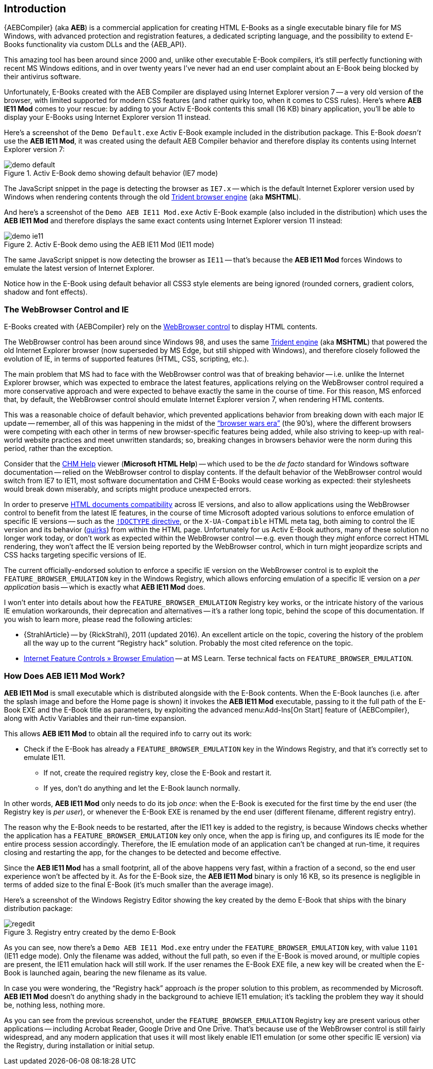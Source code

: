 [preface]
== Introduction

{AEBCompiler} (aka *AEB*) is a commercial application for creating HTML E-Books as a single executable binary file for MS Windows, with advanced protection and registration features, a dedicated scripting language, and the possibility to extend E-Books functionality via custom DLLs and the {AEB_API}.

This amazing tool has been around since 2000 and, unlike other executable E-Book compilers, it's still perfectly functioning with recent MS Windows editions, and in over twenty years I've never had an end user complaint about an E-Book being blocked by their antivirus software.

Unfortunately, E-Books created with the AEB Compiler are displayed using Internet Explorer version 7 -- a very old version of the browser, with limited supported for modern CSS features (and rather quirky too, when it comes to CSS rules).
Here's where *AEB IE11 Mod* comes to your rescue: by adding to your Activ E-Book contents this small (16{nbsp}KB) binary application, you'll be able to display your E-Books using Internet Explorer version 11 instead.

// Demo Default.exe

Here's a screenshot of the `Demo Default.exe` Activ E-Book example included in the distribution package.
This E-Book _doesn't_ use the *AEB IE11 Mod*, it was created using the default AEB Compiler behavior and therefore display its contents using Internet Explorer version 7:

.Activ E-Book demo showing default behavior (IE7 mode)
image::demo-default.png[align="center", role="thumb"]

The JavaScript snippet in the page is detecting the browser as `IE7.x` -- which is the default Internet Explorer version used by Windows when rendering contents through the old
https://en.wikipedia.org/wiki/Trident_(software)[Trident browser engine^, title="Wikipedia page on Trident engine"]
(aka *MSHTML*).

// Demo AEB IE11 Mod.exe

And here's a screenshot of the `Demo AEB IE11 Mod.exe` Activ E-Book example (also included in the distribution) which uses the *AEB IE11 Mod* and therefore displays the same exact contents using Internet Explorer version 11 instead:

.Activ E-Book demo using the AEB IE11 Mod (IE11 mode)
image::demo-ie11.png[align="center", role="thumb"]

The same JavaScript snippet is now detecting the browser as `IE11` -- that's because the *AEB IE11 Mod* forces Windows to emulate the latest version of Internet Explorer.

Notice how in the E-Book using default behavior all CSS3 style elements are being ignored (rounded corners, gradient colors, shadow and font effects).


=== The WebBrowser Control and IE

E-Books created with {AEBCompiler} rely on the
https://learn.microsoft.com/en-us/dotnet/desktop/winforms/controls/webbrowser-control-overview?view=netframeworkdesktop-4.8[WebBrowser control^, title="WebBrowser Control Overview at MS Learn"]
to display HTML contents.

The WebBrowser control has been around since Windows 98, and uses the same
https://en.wikipedia.org/wiki/Trident_(software)[Trident engine^, title="Wikipedia page on Trident engine"]
(aka *MSHTML*) that powered the old Internet Explorer browser (now superseded by MS Edge, but still shipped with Windows), and therefore closely followed the evolution of IE, in terms of supported features (HTML, CSS, scripting, etc.).

The main problem that MS had to face with the WebBrowser control was that of breaking behavior -- i.e. unlike the Internet Explorer browser, which was expected to embrace the latest features, applications relying on the WebBrowser control required a more conservative approach and were expected to behave exactly the same in the course of time.
For this reason, MS enforced that, by default, the WebBrowser control should emulate Internet Explorer version 7, when rendering HTML contents.

This was a reasonable choice of default behavior, which prevented applications behavior from breaking down with each major IE update -- remember, all of this was happening in the midst of the
https://en.wikipedia.org/wiki/Browser_wars["`browser wars era`"^, title="Wikepedia page on 'Browser wars'"]
(the 90's), where the different browsers were competing with each other in terms of new browser-specific features being added, while also striving to keep-up with real-world website practices and meet unwritten standards; so, breaking changes in browsers behavior were the norm during this period, rather than the exception.

Consider that the
https://en.wikipedia.org/wiki/Microsoft_Compiled_HTML_Help[CHM Help^, title="Wikipedia page on 'Microsoft Compiled HTML Help'"]
viewer (*Microsoft HTML Help*) -- which used to be the _de facto_ standard for Windows software documentation -- relied on the WebBrowser control to display contents.
If the default behavior of the WebBrowser control would switch from IE7 to IE11, most software documentation and CHM E-Books would cease working as expected: their stylesheets would break down miserably, and scripts might produce unexpected errors.

In order to preserve
https://learn.microsoft.com/en-us/previous-versions/windows/internet-explorer/ie-developer/compatibility/cc288325(v=vs.85)[HTML documents compatibility^, title="MS Learn » Defining document compatibility"]
across IE versions, and also to allow applications using the WebBrowser control to benefit from the latest IE features, in the course of time Microsoft adopted various solutions to enforce emulation of specific IE versions --
such as the
https://developer.mozilla.org/en-US/docs/Glossary/Doctype[`!DOCTYPE` directive^, title="Mozilla Developer page on Doctype"],
or the `X-UA-Compatible` HTML meta tag, both aiming to control the IE version and its behavior
(https://developer.mozilla.org/en-US/docs/Web/HTML/Quirks_Mode_and_Standards_Mode[quirks^, title="Mozilla Developer page on Quirks Mode"])
from within the HTML page.
Unfortunately for us Activ E-Book authors, many of these solution no longer work today, or don't work as expected within the WebBrowser control -- e.g. even though they _might_ enforce correct HTML rendering, they won't affect the IE version being reported by the WebBrowser control, which in turn might jeopardize scripts and CSS hacks targeting specific versions of IE.

The current officially-endorsed solution to enforce a specific IE version on the WebBrowser control is to exploit the `FEATURE_BROWSER_EMULATION` key in the Windows Registry, which allows enforcing emulation of a specific IE version on a _per application_ basis -- which is exactly what *AEB IE11 Mod* does.

I won't enter into details about how the `FEATURE_BROWSER_EMULATION` Registry key works, or the intricate history of the various IE emulation workarounds, their deprecation and alternatives -- it's a rather long topic, behind the scope of this documentation.
If you wish to learn more, please read the following articles:

* {StrahlArticle} -- by {RickStrahl}, 2011 (updated 2016).
  An excellent article on the topic, covering the history of the problem all the way up to the current "`Registry hack`" solution.
  Probably the most cited reference on the topic.
* https://learn.microsoft.com/en-us/previous-versions/windows/internet-explorer/ie-developer/general-info/ee330730(v=vs.85)#browser-emulation[Internet Feature Controls » Browser Emulation^] -- at MS Learn.
  Terse technical facts on `FEATURE_BROWSER_EMULATION`.



=== How Does AEB IE11 Mod Work?

*AEB IE11 Mod* is small executable which is distributed alongside with the E-Book contents.
When the E-Book launches (i.e. after the splash image and before the Home page is shown) it invokes the *AEB IE11 Mod* executable, passing to it the full path of the E-Book EXE and the E-Book title as parameters, by exploiting the advanced menu:Add-Ins[On Start] feature of {AEBCompiler}, along with Activ Variables and their run-time expansion.

This allows *AEB IE11 Mod* to obtain all the required info to carry out its work:

* Check if the E-Book has already a `FEATURE_BROWSER_EMULATION` key in the Windows Registry, and that it's correctly set to emulate IE11.
** If not, create the required registry key, close the E-Book and restart it.
** If yes, don't do anything and let the E-Book launch normally.

In other words, *AEB IE11 Mod* only needs to do its job _once_: when the E-Book is executed for the first time by the end user (the Registry key is _per user_), or whenever the E-Book EXE is renamed by the end user (different filename, different registry entry).

The reason why the E-Book needs to be restarted, after the IE11 key is added to the registry, is because Windows checks whether the application has a `FEATURE_BROWSER_EMULATION` key only once, when the app is firing up, and configures its IE mode for the entire process session accordingly.
Therefore, the IE emulation mode of an application can't be changed at run-time, it requires closing and restarting the app, for the changes to be detected and become effective.

Since the *AEB IE11 Mod* has a small footprint, all of the above happens very fast, within a fraction of a second, so the end user experience won't be affected by it.
As for the E-Book size, the *AEB IE11 Mod* binary is only 16{nbsp}KB, so its presence is negligible in terms of added size to the final E-Book (it's much smaller than the average image).

Here's a screenshot of the Windows Registry Editor showing the key created by the demo E-Book that ships with the binary distribution package:


.Registry entry created by the demo E-Book
image::regedit.png[align="center", role="thumb"]


As you can see, now there's a `Demo AEB IE11 Mod.exe` entry under the `FEATURE_BROWSER_EMULATION` key, with value `1101` (IE11 edge mode).
Only the filename was added, without the full path, so even if the E-Book is moved around, or multiple copies are present, the IE11 emulation hack will still work.
If the user renames the E-Book EXE file, a new key will be created when the E-Book is launched again, bearing the new filename as its value.

In case you were wondering, the "`Registry hack`" approach _is_ the proper solution to this problem, as recommended by Microsoft.
*AEB IE11 Mod* doesn't do anything shady in the background to achieve IE11 emulation; it's tackling the problem they way it should be, nothing less, nothing more.

As you can see from the previous screenshot, under the `FEATURE_BROWSER_EMULATION` Registry key are present various other applications -- including Acrobat Reader, Google Drive and One Drive.
That's because use of the WebBrowser control is still fairly widespread, and any modern application that uses it will most likely enable IE11 emulation (or some other specific IE version) via the Registry, during installation or initial setup.
